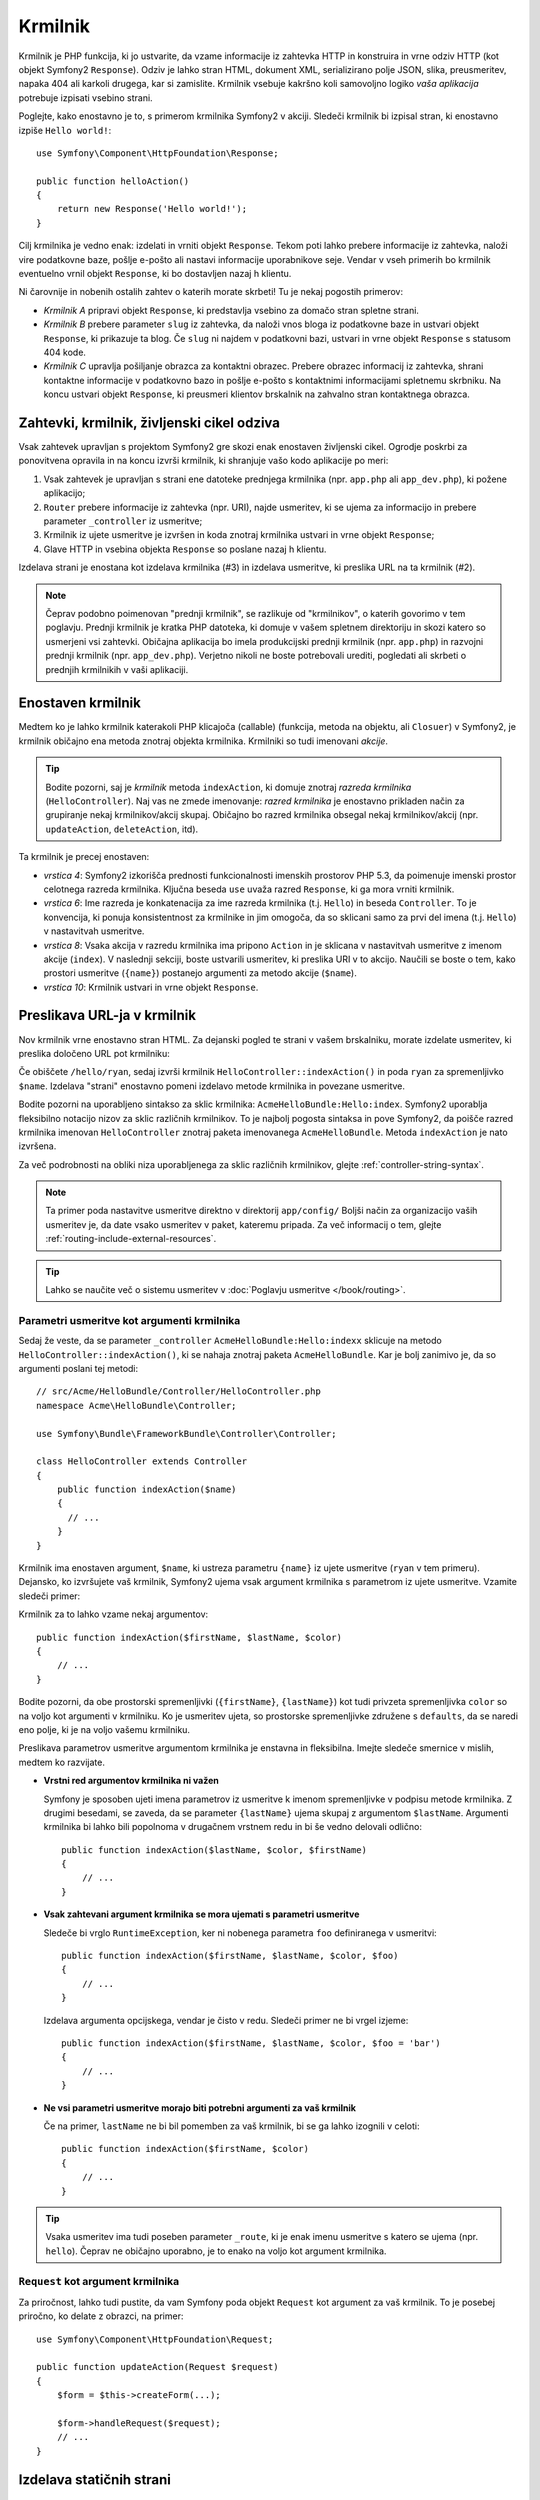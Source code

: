 .. index::
   single: Controller

Krmilnik
========

Krmilnik je PHP funkcija, ki jo ustvarite, da vzame informacije iz
zahtevka HTTP in konstruira in vrne odziv HTTP (kot objekt Symfony2
``Response``). Odziv je lahko stran HTML, dokument XML,
serializirano polje JSON, slika, preusmeritev, napaka 404 ali karkoli drugega,
kar si zamislite. Krmilnik vsebuje kakršno koli samovoljno logiko *vaša
aplikacija* potrebuje izpisati vsebino strani.

Poglejte, kako enostavno je to, s primerom krmilnika Symfony2 v akciji.
Sledeči krmilnik bi izpisal stran, ki enostavno izpiše ``Hello world!``::

    use Symfony\Component\HttpFoundation\Response;

    public function helloAction()
    {
        return new Response('Hello world!');
    }

Cilj krmilnika je vedno enak: izdelati in vrniti objekt ``Response``.
Tekom poti lahko prebere informacije iz zahtevka, naloži
vire podatkovne baze, pošlje e-pošto ali nastavi informacije uporabnikove seje.
Vendar v vseh primerih bo krmilnik eventuelno vrnil objekt ``Response``,
ki bo dostavljen nazaj h klientu.

Ni čarovnije in nobenih ostalih zahtev o katerih morate skrbeti! Tu je nekaj
pogostih primerov:

* *Krmilnik A* pripravi objekt ``Response``, ki predstavlja vsebino
  za domačo stran spletne strani.

* *Krmilnik B* prebere parameter ``slug`` iz zahtevka, da naloži
  vnos bloga iz podatkovne baze in ustvari objekt ``Response``, ki prikazuje
  ta blog. Če ``slug`` ni najdem v podatkovni bazi, ustvari in
  vrne objekt ``Response`` s statusom 404 kode.

* *Krmilnik C* upravlja pošiljanje obrazca za kontaktni obrazec. Prebere
  obrazec informacij iz zahtevka, shrani kontaktne informacije v
  podatkovno bazo in pošlje e-pošto s kontaktnimi informacijami spletnemu skrbniku. Na koncu
  ustvari objekt ``Response``, ki preusmeri klientov brskalnik na
  zahvalno stran kontaktnega obrazca.

.. index::
   single: Controller; Request-controller-response lifecycle

Zahtevki, krmilnik, življenski cikel odziva
-------------------------------------------

Vsak zahtevek upravljan s projektom Symfony2 gre skozi enak enostaven življenski cikel.
Ogrodje poskrbi za ponovitvena opravila in na koncu izvrši
krmilnik, ki shranjuje vašo kodo aplikacije po meri:

#. Vsak zahtevek je upravljan s strani ene datoteke prednjega krmilnika (npr. ``app.php``
   ali ``app_dev.php``), ki požene aplikacijo;

#. ``Router`` prebere informacije iz zahtevka (npr. URI), najde
   usmeritev, ki se ujema za informacijo in prebere parameter ``_controller``
   iz usmeritve;

#. Krmilnik iz ujete usmeritve je izvršen in koda znotraj
   krmilnika ustvari in vrne objekt ``Response``;

#. Glave HTTP in vsebina objekta ``Response`` so poslane nazaj h
   klientu.

Izdelava strani je enostana kot izdelava krmilnika (#3) in izdelava usmeritve, ki
preslika URL na ta krmilnik (#2).

.. note::

    Čeprav podobno poimenovan "prednji krmilnik", se razlikuje od
    "krmilnikov", o katerih govorimo v tem poglavju. Prednji krmilnik
    je kratka PHP datoteka, ki domuje v vašem spletnem direktoriju in skozi katero
    so usmerjeni vsi zahtevki. Običajna aplikacija bo imela produkcijski
    prednji krmilnik (npr. ``app.php``) in razvojni prednji krmilnik
    (npr. ``app_dev.php``). Verjetno nikoli ne boste potrebovali urediti, pogledati ali skrbeti
    o prednjih krmilnikih v vaši aplikaciji.

.. index::
   single: Controller; Simple example

Enostaven krmilnik
------------------

Medtem ko je lahko krmilnik katerakoli PHP klicajoča (callable) (funkcija, metoda na objektu,
ali ``Closuer``) v Symfony2, je krmilnik običajno ena metoda znotraj
objekta krmilnika. Krmilniki so tudi imenovani *akcije*.

.. code-block:: php
    :linenos:

    // src/Acme/HelloBundle/Controller/HelloController.php
    namespace Acme\HelloBundle\Controller;

    use Symfony\Component\HttpFoundation\Response;

    class HelloController
    {
        public function indexAction($name)
        {
            return new Response('<html><body>Hello '.$name.'!</body></html>');
        }
    }

.. tip::

    Bodite pozorni, saj je *krmilnik* metoda ``indexAction``, ki domuje
    znotraj *razreda krmilnika* (``HelloController``). Naj vas ne zmede
    imenovanje: *razred krmilnika* je enostavno prikladen način za grupiranje
    nekaj krmilnikov/akcij skupaj. Običajno bo razred krmilnika
    obsegal nekaj krmilnikov/akcij (npr. ``updateAction``, ``deleteAction``,
    itd).

Ta krmilnik je precej enostaven:

* *vrstica 4*: Symfony2 izkorišča prednosti funkcionalnosti imenskih prostorov PHP 5.3, da
  poimenuje imenski prostor celotnega razreda krmilnika. Ključna beseda ``use`` uvaža
  razred ``Response``, ki ga mora vrniti krmilnik.

* *vrstica 6*: Ime razreda je konkatenacija za ime razreda
  krmilnika (t.j. ``Hello``) in beseda ``Controller``. To je konvencija,
  ki ponuja konsistentnost za krmilnike in jim omogoča, da so sklicani
  samo za prvi del imena (t.j. ``Hello``) v nastavitvah usmeritve.

* *vrstica 8*: Vsaka akcija v razredu krmilnika ima pripono ``Action``
  in je sklicana v nastavitvah usmeritve z imenom akcije (``index``).
  V naslednji sekciji, boste ustvarili usmeritev, ki preslika URI v to akcijo.
  Naučili se boste o tem, kako prostori usmeritve (``{name}``) postanejo argumenti
  za metodo akcije (``$name``).

* *vrstica 10*: Krmilnik ustvari in vrne objekt ``Response``.

.. index::
   single: Controller; Routes and controllers

Preslikava URL-ja v krmilnik
----------------------------

Nov krmilnik vrne enostavno stran HTML. Za dejanski pogled te strani
v vašem brskalniku, morate izdelate usmeritev, ki preslika določeno URL pot
krmilniku:

.. configuration-block::

    .. code-block:: yaml

        # app/config/routing.yml
        hello:
            path:      /hello/{name}
            defaults:  { _controller: AcmeHelloBundle:Hello:index }

    .. code-block:: xml

        <!-- app/config/routing.xml -->
        <?xml version="1.0" encoding="UTF-8" ?>
        <routes xmlns="http://symfony.com/schema/routing"
            xmlns:xsi="http://www.w3.org/2001/XMLSchema-instance"
            xsi:schemaLocation="http://symfony.com/schema/routing
                http://symfony.com/schema/routing/routing-1.0.xsd">

            <route id="hello" path="/hello/{name}">
                <default key="_controller">AcmeHelloBundle:Hello:index</default>
            </route>
        </routes>

    .. code-block:: php

        // app/config/routing.php
        $collection->add('hello', new Route('/hello/{name}', array(
            '_controller' => 'AcmeHelloBundle:Hello:index',
        )));

Če obiščete ``/hello/ryan``, sedaj izvrši krmilnik ``HelloController::indexAction()``
in poda ``ryan`` za spremenljivko ``$name``. Izdelava
"strani" enostavno pomeni izdelavo metode krmilnika in povezane usmeritve.

Bodite pozorni na uporabljeno sintakso za sklic krmilnika: ``AcmeHelloBundle:Hello:index``.
Symfony2 uporablja fleksibilno notacijo nizov za sklic različnih krmilnikov.
To je najbolj pogosta sintaksa in pove Symfony2, da poišče razred
krmilnika imenovan ``HelloController`` znotraj paketa imenovanega ``AcmeHelloBundle``. Metoda
``indexAction`` je nato izvršena.

Za več podrobnosti na obliki niza uporabljenega za sklic različnih krmilnikov,
glejte :ref:`controller-string-syntax`.

.. note::

    Ta primer poda nastavitve usmeritve direktno v direktorij ``app/config/``
    Boljši način za organizacijo vaših usmeritev je, da date vsako usmeritev
    v paket, kateremu pripada. Za več informacij o tem, glejte
    :ref:`routing-include-external-resources`.

.. tip::

    Lahko se naučite več o sistemu usmeritev v :doc:`Poglavju usmeritve </book/routing>`.

.. index::
   single: Controller; Controller arguments

.. _route-parameters-controller-arguments:

Parametri usmeritve kot argumenti krmilnika
~~~~~~~~~~~~~~~~~~~~~~~~~~~~~~~~~~~~~~~~~~~

Sedaj že veste, da se parameter ``_controller`` ``AcmeHelloBundle:Hello:indexx``
sklicuje na metodo ``HelloController::indexAction()``, ki se nahaja znotraj
paketa ``AcmeHelloBundle``. Kar je bolj zanimivo je, da so argumenti
poslani tej metodi::

    // src/Acme/HelloBundle/Controller/HelloController.php
    namespace Acme\HelloBundle\Controller;

    use Symfony\Bundle\FrameworkBundle\Controller\Controller;

    class HelloController extends Controller
    {
        public function indexAction($name)
        {
          // ...
        }
    }

Krmilnik ima enostaven argument, ``$name``, ki ustreza
parametru ``{name}`` iz ujete usmeritve (``ryan`` v tem primeru). Dejansko,
ko izvršujete vaš krmilnik, Symfony2 ujema vsak argument
krmilnika s parametrom iz ujete usmeritve. Vzamite sledeči
primer:

.. configuration-block::

    .. code-block:: yaml

        # app/config/routing.yml
        hello:
            path:      /hello/{firstName}/{lastName}
            defaults:  { _controller: AcmeHelloBundle:Hello:index, color: green }

    .. code-block:: xml

        <!-- app/config/routing.xml -->
        <?xml version="1.0" encoding="UTF-8" ?>
        <routes xmlns="http://symfony.com/schema/routing"
            xmlns:xsi="http://www.w3.org/2001/XMLSchema-instance"
            xsi:schemaLocation="http://symfony.com/schema/routing
                http://symfony.com/schema/routing/routing-1.0.xsd">

            <route id="hello" path="/hello/{firstName}/{lastName}">
                <default key="_controller">AcmeHelloBundle:Hello:index</default>
                <default key="color">green</default>
            </route>
        </routes>

    .. code-block:: php

        // app/config/routing.php
        $collection->add('hello', new Route('/hello/{firstName}/{lastName}', array(
            '_controller' => 'AcmeHelloBundle:Hello:index',
            'color'       => 'green',
        )));

Krmilnik za to lahko vzame nekaj argumentov::

    public function indexAction($firstName, $lastName, $color)
    {
        // ...
    }

Bodite pozorni, da obe prostorski spremenljivki (``{firstName}``, ``{lastName}``)
kot tudi privzeta spremenljivka ``color`` so na voljo kot argumenti v
krmilniku. Ko je usmeritev ujeta, so prostorske spremenljivke združene
s ``defaults``, da se naredi eno polje, ki je na voljo vašemu krmilniku.

Preslikava parametrov usmeritve argumentom krmilnika je enstavna in fleksibilna. Imejte
sledeče smernice v mislih, medtem ko razvijate.

* **Vrstni red argumentov krmilnika ni važen**

  Symfony je sposoben ujeti imena parametrov iz usmeritve k imenom spremenljivke
  v podpisu metode krmilnika. Z drugimi besedami, se zaveda, da se
  parameter ``{lastName}`` ujema skupaj z argumentom ``$lastName``.
  Argumenti krmilnika bi lahko bili popolnoma v drugačnem vrstnem redu in bi še vedno delovali
  odlično::

      public function indexAction($lastName, $color, $firstName)
      {
          // ...
      }

* **Vsak zahtevani argument krmilnika se mora ujemati s parametri usmeritve**

  Sledeče bi vrglo ``RuntimeException``, ker ni nobenega parametra ``foo``
  definiranega v usmeritvi::

      public function indexAction($firstName, $lastName, $color, $foo)
      {
          // ...
      }

  Izdelava argumenta opcijskega, vendar je čisto v redu. Sledeči
  primer ne bi vrgel izjeme::

      public function indexAction($firstName, $lastName, $color, $foo = 'bar')
      {
          // ...
      }

* **Ne vsi parametri usmeritve morajo biti potrebni argumenti za vaš krmilnik**

  Če na primer, ``lastName`` ne bi bil pomemben za vaš krmilnik,
  bi se ga lahko izognili v celoti::

      public function indexAction($firstName, $color)
      {
          // ...
      }

.. tip::

    Vsaka usmeritev ima tudi poseben parameter ``_route``, ki je enak
    imenu usmeritve s katero se ujema (npr. ``hello``). Čeprav ne običajno
    uporabno, je to enako na voljo kot argument krmilnika.

.. _book-controller-request-argument:

``Request`` kot argument krmilnika
~~~~~~~~~~~~~~~~~~~~~~~~~~~~~~~~~~

Za priročnost, lahko tudi pustite, da vam Symfony poda objekt ``Request``
kot argument za vaš krmilnik. To je posebej priročno, ko delate
z obrazci, na primer::

    use Symfony\Component\HttpFoundation\Request;

    public function updateAction(Request $request)
    {
        $form = $this->createForm(...);

        $form->handleRequest($request);
        // ...
    }

.. index::
   single: Controller; Base controller class

Izdelava statičnih strani
-------------------------

Lahko tudi izdelate statično stran brez da bi ustvarili krmilnik (samo usmeritev
in predlogo, ko je potrebno).

Uporabite ga! Glejte :doc:`/cookbook/templating/render_without_controller`.

Osnovni razred krmilnika
------------------------

Zaradi priročnosti gre Symfony2 skupaj z osnovnim razredom ``Controller``, ki asistira
pri nekaterih najbolj pogostih opravilih krmilnika in da vašemu razredu krmilnika
dostop do katerega koli vira, ki ga lahko potrebuje. Z razširitvijo tega razreda ``Controller``
lahko pridobite prednosti nekaj pomagalnih metod.

Dodajte stavek ``use`` na vrh razreda ``Controller`` in nato spremenite
``HelloController``, da ga razširite v::

    // src/Acme/HelloBundle/Controller/HelloController.php
    namespace Acme\HelloBundle\Controller;

    use Symfony\Bundle\FrameworkBundle\Controller\Controller;
    use Symfony\Component\HttpFoundation\Response;

    class HelloController extends Controller
    {
        public function indexAction($name)
        {
            return new Response('<html><body>Hello '.$name.'!</body></html>');
        }
    }

To dejansko ne spremeni ničesar o tem, kako vaš krmilnik deluje. V
naslednjem poglavju, se boste naučili o pomagalnih metodah, ki naredijo osnovni razred
krmilnika na voljo. Te metode so samo bližnjice za uporabo funkcionalnosti jedra
Symfony2, ki je na voljo za vas z ali brez uporabe osnovnega
razreda ``Controller``. Odličen način, da vidite jedro funkcionalnosti v delovanju,
je pogled v
sam razred :class:`Symfony\\Bundle\\FrameworkBundle\\Controller\\Controller`.

.. tip::

    Razširitev osnovnega razreda je *opcijska* v Symfony; vsebuje uporabne
    bližnjice vendar nič obveznega. Lahko tudi razširite
    :class:`Symfony\\Component\\DependencyInjection\\ContainerAware` ali uporabite
    lastnost class:`Symfony\\Component\\DependencyInjection\\ContainerAwareTrait`
    (če imate PHP 5.4). Objekt storitvenega kontejnerja bo nato dostopen
    preko lastnosti ``container``.

.. versionadded:: 2.4
    ``ContainerAwareTrait`` je bila predstavljena v Symfony 2.4.

.. note::

    Lahko tudi definirate vaše :doc:`krmilnike kot storitve </cookbook/controller/service>`.
    To je opcijsko, vendar vam lahko da več kontrole nad točnimi odvisnostmi,
    ki so injicirane v vaše krmilnike.

.. index::
   single: Controller; Common tasks

Pogosta opravila krmilnika
--------------------------

Čeprav lahko krmilnik naredi virtualno karkoli, bo večina krmilnikov opravila
enako osnovno opravilo vedno znova in znova. Ta opravila, kot je preusmeritev,
posredovanje, izpisovanje predlog in dostopanje do storitev jedra, so zelo enostavna
za upravljati v Symfony2.

.. index::
   single: Controller; Redirecting

Preusmeritve
~~~~~~~~~~~~

Če želite preusmeriti uporabnika k drugi strani, uporabite metodo ``redirect()``::

    public function indexAction()
    {
        return $this->redirect($this->generateUrl('homepage'));
    }

Metoda ``generateUrl()`` je samo pomagalna funkcija, ki generira URL
za dano usmeritev. Za več informacij, glejte poglavje
:doc:`Usmeritve </book/routing>`.

Privzeto metoda ``redirect()`` izvaja 302 (začasno) preusmeritev. Da
izvedete 301 (končno) preusmeritev, spremenite drugi argument::

    public function indexAction()
    {
        return $this->redirect($this->generateUrl('homepage'), 301);
    }

.. tip::

    Metoda ``redirect()`` je enostavno bližnjica, ki ustvari objekt ``Response``,
    ki se specializira v preusmerjanju uporabnika. Je ekvivalentna::

        use Symfony\Component\HttpFoundation\RedirectResponse;

        return new RedirectResponse($this->generateUrl('homepage'));

.. index::
   single: Controller; Forwarding

Posredovanje
~~~~~~~~~~~~

Lahko tudi enostavno posredujete k drugemu krmilniku interno z
metodo
:method:`Symfony\\Bundle\\FrameworkBundle\\Controller\\Controller::forward`
Namesto preusmerjanja uporabnikovega brskalnika, ta naredi notranji pod-zahtevek,
in kliče določeni krmilnik. Metoda ``forward()`` vrne objekt ``Response``,
ki je vrnjen iz tega krmilnika::

    public function indexAction($name)
    {
        $response = $this->forward('AcmeHelloBundle:Hello:fancy', array(
            'name'  => $name,
            'color' => 'green',
        ));

        // ... further modify the response or return it directly

        return $response;
    }

Bodite pozorni, saj metoda ``forward()`` uporablja enak niz, ki predstavlja
krmilnik uporabljen v nastavitvah usmerjanja. V tem primeru bo ciljni
razred krmilnika ``HelloController`` znotraj nekega ``AcmeHelloBundle``.
Polje podano metodi postanejo argumenti na rezultirajočemu krmilniku.
Ta enak vmesnik je uporabljen, ko se vključuje krmilnike v predloge (glejte
:ref:`templating-embedding-controller`). Ciljna metoda krmilnika bi morala
izgledati nekako sledeče::

    public function fancyAction($name, $color)
    {
        // ... create and return a Response object
    }

In samo ko izdelate krmilnik za usmeritev, vrstni red argumentov
za ``fancyAction`` ni pomemben. Symfony2 ujema ključe ime index-a
(npr. ``name``) z metodo imen argumentov (npr. ``$name``). Če
spremenite vrstni red argumentov, bo Symfony2 še vedno poslal pravilno
vrednost vsaki spremenljivki.

.. tip::

    Kot druge osnovne metode za ``Controller``, je metoda ``forward`` samo
    bližnjica za jedro funkcionalnosti Symfony2. Posredovanje je doseženo
    direktno z dupliciranjem trenutnega zahtevka. Ko je ta
    :ref:`pod zahtevek <http-kernel-sub-requests>` izvršen preko ``http_kernel``
    storitve ``HttpKernel`` vrne objekt ``Response``::

        use Symfony\Component\HttpKernel\HttpKernelInterface;

        $path = array(
            '_controller' => 'AcmeHelloBundle:Hello:fancy',
            'name'        => $name,
            'color'       => 'green',
        );
        $request = $this->container->get('request');
        $subRequest = $request->duplicate(array(), null, $path);

        $httpKernel = $this->container->get('http_kernel');
        $response = $httpKernel->handle(
            $subRequest,
            HttpKernelInterface::SUB_REQUEST
        );

.. index::
   single: Controller; Rendering templates

.. _controller-rendering-templates:

Izpisovanje predlog
~~~~~~~~~~~~~~~~~~~

Čeprav ni zahteva, bo večina krmilnikov na koncu izpisala predlogo,
ki ni odgovorna za generiranje HTML (ali druge oblike) za krmilnik.
Metoda ``renderView()`` izpiše predlogo in vrne njeno vsebino.
Vsebina iz predloge je lahko uporabljena za izdelavo objekta ``Response``::

    use Symfony\Component\HttpFoundation\Response;

    $content = $this->renderView(
        'AcmeHelloBundle:Hello:index.html.twig',
        array('name' => $name)
    );

    return new Response($content);

To je lahko narejeno celo v samo enem koraku z metodo ``render()``, ki
vrne objekt ``Response``, ki vsebuje vsebino iz predloge::

    return $this->render(
        'AcmeHelloBundle:Hello:index.html.twig',
        array('name' => $name)
    );

V obeh primerih bo izpisana predloga ``Resources/views/Hello/index.html.twig`` znotraj
``AcmeHelloBundle``.

Symfony motor predlog je razložen v podrobnosti v
poglavju :doc:`Predloge </book/templating>`.

.. tip::

    Lahko se celo izognete klicu metode ``render`` z uporabo anotacije ``@Template``.
    Glejte
    :doc:`dokumentacijo FrameworkExtraBundle </bundles/SensioFrameworkExtraBundle/annotations/view>`
    za več podrobnosti.

.. tip::

    Metoda ``renderView`` je bližnjica za direktno uporabo storitve ``templating``.
    Storitev ``templating`` je lahko tudi direktno uporabljena::

        $templating = $this->get('templating');
        $content = $templating->render(
            'AcmeHelloBundle:Hello:index.html.twig',
            array('name' => $name)
        );

.. note::

    Je tudi možno izpisovati globlje v poddirektorije, vendar
    bodite pozorni, da se izognete težavam izdelave vaše strukture direktorije neupravičeno
    izdelajte::

        $templating->render(
            'AcmeHelloBundle:Hello/Greetings:index.html.twig',
            array('name' => $name)
        );
        // index.html.twig found in Resources/views/Hello/Greetings
        // is rendered.

.. index::
   single: Controller; Accessing services

Dostopanje do drugih storitev
~~~~~~~~~~~~~~~~~~~~~~~~~~~~~

Ko razširjate osnovni razred krmilnika, lahko dostopate do katerekoli storitve Symfony2
preko metode ``get()``. Tu je na voljo nekaj pogostih storitev, ki jih morda potrebujete::

    $templating = $this->get('templating');

    $router = $this->get('router');

    $mailer = $this->get('mailer');

Obstajajo številne druge storitve, ki so na voljo in ste spodbujemi, da definirate
vašo lastno. Za izpis vseh storitev, ki so na voljo, uporabite ukaz konzole
``container:debug``:

.. code-block:: bash

    $ php app/console container:debug

Za več informacij, glejte poglavje :doc:`/book/service_container`.

.. index::
   single: Controller; Managing errors
   single: Controller; 404 pages

Upravljanje napak in strani 404
-------------------------------

Ko se stvari ne najde, bi se morali dobro igrati s protokolom HTTP in
vrniti odziv 404. Da to naredite, boste vrgli poseben tip izjeme.
Če razširjate osnovni razred krmilnika, naredite sledeče::

    public function indexAction()
    {
        // retrieve the object from database
        $product = ...;
        if (!$product) {
            throw $this->createNotFoundException('The product does not exist');
        }

        return $this->render(...);
    }

Metoda ``createNotFoundException()`` ustvari poseben objekt ``NotFoundHttpException``,
ki na koncu sproži odziv HTTP 404 znotraj Symfony.

Seveda boste svobodni, da vržete katerikoli razred ``Exception`` v vašem krmilniku -
Symfony2 bo avtomatsko vrnil 500 HTTP kodo odziva.

.. code-block:: php

    throw new \Exception('Something went wrong!');

V vsakem primeru je prikazana stilska stran napake končnemu uporabniku in polna razhroščevalna
stran napake je prikazana razvijalcu (ko pogleda stran v razhroščevalnem načinu).
Tako te strani z napakami so lahko prilagojene po meri. Za podrobnosti, preberite
recept ":doc:`/cookbook/controller/error_pages`".

.. index::
   single: Controller; The session
   single: Session

Upravljanje seje
----------------

Symfony2 ponuja lep objekt seje, ki ga lahko uporabite, da shranite informacije
o uporabniku (bodisi prava oseba uporablja brskalnik, bot, ali spletna storitev)
med zahtevki. Privzeto, Symfony2 shranjuje atribute v piškotku
z uporabo prvotne PHP seje.

Shranjevanje in pridobivanje informacij iz seje je lahko enostavno dosežena
iz katerega koli krmilnika::

    use Symfony\Component\HttpFoundation\Request;

    public function indexAction(Request $request)
    {
        $session = $request->getSession();

        // store an attribute for reuse during a later user request
        $session->set('foo', 'bar');

        // get the attribute set by another controller in another request
        $foobar = $session->get('foobar');

        // use a default value if the attribute doesn't exist
        $filters = $session->get('filters', array());
    }

Te atributi bodo ostali uporabniku za preostanek te seje
uporabnika.

.. index::
   single: Session; Flash messages

Bliskovita (flash) sporočila
~~~~~~~~~~~~~~~~~~~~~~~~~~~~

Shranite lahko tudi manjša sporočila, ki bodo shranjena na uporabnikovi seji
za točno en dodatni zahtevek. To je uporabno, ko procesirate obrazec:
želite preusmeriti in imeti posebno sporočilo prikazano na *naslednjem* zahtevku.
Ti tipi sporočil so imenovani "bliskovita" sporočila.

Na primer, predstavljajte si, da procesirate pošiljanje obrazca::

    use Symfony\Component\HttpFoundation\Request;

    public function updateAction(Request $request)
    {
        $form = $this->createForm(...);

        $form->handleRequest($request);

        if ($form->isValid()) {
            // do some sort of processing

            $this->get('session')->getFlashBag()->add(
                'notice',
                'Your changes were saved!'
            );

            return $this->redirect($this->generateUrl(...));
        }

        return $this->render(...);
    }

Po proseciranju zahtevka krmilnik nastavi ``notice`` bliskovito sporočilo
in nato preusmeri. Ime (``notice``) ni pomembno - je samo, kar
uporabljate za identifikacijo tipa sporočila.

V predlogi naslednje akcije, bi sledeča koda morala biti uporabljena za izpis
sporočila ``notice``:

.. configuration-block::

    .. code-block:: html+jinja

        {% for flashMessage in app.session.flashbag.get('notice') %}
            <div class="flash-notice">
                {{ flashMessage }}
            </div>
        {% endfor %}

    .. code-block:: html+php

        <?php foreach ($view['session']->getFlash('notice') as $message): ?>
            <div class="flash-notice">
                <?php echo "<div class='flash-error'>$message</div>" ?>
            </div>
        <?php endforeach; ?>

Po načrtu so bliskovita sporočila mišljena, da živijo točno en zahtevek (so
"odstranjena v blisku"). So načrtovana, da so uporabljena med zahtevki točno kot
ste naredili v tem primeru.

.. index::
   single: Controller; Response object

Objekt odziva
-------------

Edina zahteva za krmilnik je, da vrnete objekt ``Response``.
Razred :class:`Symfony\\Component\\HttpFoundation\\Response` je PHP
abstrakcija okrog odziva HTTP - tekstovno osnovano sporočilo zapolnjeno z glavami
HTTP in vsebino, ki je poslana nazaj h klientu::

    use Symfony\Component\HttpFoundation\Response;

    // create a simple Response with a 200 status code (the default)
    $response = new Response('Hello '.$name, Response::HTTP_OK);

    // create a JSON-response with a 200 status code
    $response = new Response(json_encode(array('name' => $name)));
    $response->headers->set('Content-Type', 'application/json');

.. versionadded:: 2.4
    Podpora za statusno kodo HTTP konstant je bila predstavljena v Symfony 2.4.

.. tip::

    Lastnost ``headers`` je
    objekt :class:`Symfony\\Component\\HttpFoundation\\HeaderBag` z nekaj
    uporabnimi metodami za branje in otišanje glav ``Response``.
    Imena glav so normalizirana, da je njihova uporaba ``Content-Type`` ekvivalentna
    ``content-type`` ali celo ``content_type``.

.. tip::

    Na voljo so celo posebni razredi, ki naredijo določene vrste odzivov enostavnejše:

    - For JSON, there is :class:`Symfony\\Component\\HttpFoundation\\JsonResponse`.
      See :ref:`component-http-foundation-json-response`.
    - For files, there is :class:`Symfony\\Component\\HttpFoundation\\BinaryFileResponse`.
      See :ref:`component-http-foundation-serving-files`.

.. index::
   single: Controller; Request object

Objekt zahtevka
---------------

Poleg vrednosti prostorov usmeritve, ima krmilnik tudi dostop do
objekta ``Request``. Ogrodje injicira objekt ``Request`` v
krmilniku, če je spremenljivka namignjena s tipom z
:class:`Symfony\\Component\\HttpFoundation\\Request`::

    use Symfony\Component\HttpFoundation\Request;

    public function indexAction(Request $request)
    {
        $request->isXmlHttpRequest(); // is it an Ajax request?

        $request->getPreferredLanguage(array('en', 'fr'));

        $request->query->get('page'); // get a $_GET parameter

        $request->request->get('page'); // get a $_POST parameter
    }

Kot objekt ``Response``, zahtevke glave so shranjene v ``HeaderBag``
objektu in so enostavno dostopne.

Zaključne misli
---------------

Kadarkoli ustvarjate stran boste na koncu potrebovali napisati nekaj kode, ki
vsebuje logiko za to stran. V Symfony je to imenovan krmilnik,
in njegova PHP funkcija, ki lahko naredi karkoli, potrebuje za vračanje
končni objekt ``Response``, ki bo izpisan uporabniku.

Da naredite življenje enostavnejše, lahko izberete razširitev osnovnega razreda ``Controller``,
ki vsebuje bližnjice metod za mnoga pogosta opravila krmilnika. Na primer,
ker vam ni potrebno dodajati kode HTML v vaš krmilnik, lahko uporabite
metodo ``render()``, da izpišete in vrnete vsebino iz predloge.

V drugih poglavjih boste videli, kako je lahko krmilnik uporabljen, da pošlje in
pridobi objekte iz podatkovne baze, procesira pošiljanje obrazca, upravlja predpomnilnik in
več.

Naučite se več iz knjige receptov
---------------------------------

* :doc:`/cookbook/controller/error_pages`
* :doc:`/cookbook/controller/service`

